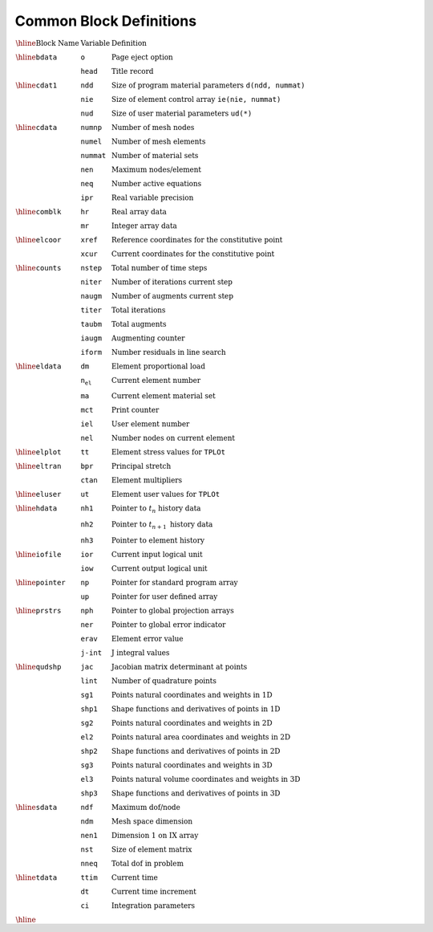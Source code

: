 Common Block Definitions
=============================


:math:`\begin{array}{lll}
\hline
\textrm{Block Name} & \textrm{Variable} & \textrm{Definition} \\
\hline
\texttt{bdata} & \texttt{o} & \textrm{Page eject option} \\
& \texttt{head} & \textrm{Title record} \\
\hline
\texttt{cdat1} & \texttt{ndd} & \textrm{Size of program material parameters} \ \texttt{d(ndd, nummat)} \\
& \texttt{nie} & \textrm{Size of element control array} \ \texttt{ie(nie, nummat)} \\
& \texttt{nud} & \textrm{Size of user material parameters} \ \texttt{ud(*)} \\
\hline
\texttt{cdata} & \texttt{numnp} & \textrm{Number of mesh nodes} \\
& \texttt{numel} & \textrm{Number of mesh elements} \\
& \texttt{nummat} & \textrm{Number of material sets} \\
& \texttt{nen} & \textrm{Maximum nodes/element} \\
& \texttt{neq} & \textrm{Number active equations} \\
& \texttt{ipr} & \textrm{Real variable precision} \\
\hline
\texttt{comblk} & \texttt{hr} & \textrm{Real array data} \\
& \texttt{mr} & \textrm{Integer array data} \\
\hline
\texttt{elcoor} & \texttt{xref} & \textrm{Reference coordinates for the constitutive point} \\
& \texttt{xcur} & \textrm{Current coordinates for the constitutive point} \\
\hline
\texttt{counts} & \texttt{nstep} & \textrm{Total number of time steps} \\
& \texttt{niter} & \textrm{Number of iterations current step} \\
& \texttt{naugm} & \textrm{Number of augments current step} \\
& \texttt{titer} & \textrm{Total iterations} \\
& \texttt{taubm} & \textrm{Total augments} \\
& \texttt{iaugm} & \textrm{Augmenting counter} \\
& \texttt{iform} & \textrm{Number residuals in line search} \\
\hline
\texttt{eldata} & \texttt{dm} & \textrm{Element proportional load} \\
& \texttt{n_el} & \textrm{Current element number} \\
& \texttt{ma} & \textrm{Current element material set} \\
& \texttt{mct} & \textrm{Print counter} \\
& \texttt{iel} & \textrm{User element number} \\
& \texttt{nel} & \textrm{Number nodes on current element} \\
\hline
\texttt{elplot} & \texttt{tt} & \textrm{Element stress values for} \ \texttt{TPLOt} \\
\hline
\texttt{eltran} & \texttt{bpr} & \textrm{Principal stretch} \\
& \texttt{ctan} & \textrm{Element multipliers} \\
\hline
\texttt{eluser} & \texttt{ut} & \textrm{Element user values for} \ \texttt{TPLOt} \\
\hline
\texttt{hdata} & \texttt{nh1} & \textrm{Pointer to} \ t_n \ \textrm{history data} \\
& \texttt{nh2} & \textrm{Pointer to} \ t_{n+1} \ \textrm{history data} \\
& \texttt{nh3} & \textrm{Pointer to element history} \\
\hline
\texttt{iofile} & \texttt{ior} & \textrm{Current input logical unit} \\
& \texttt{iow} & \textrm{Current output logical unit} \\
\hline
\texttt{pointer} & \texttt{np} & \textrm{Pointer for standard program array} \\
& \texttt{up} & \textrm{Pointer for user defined array} \\
\hline
\texttt{prstrs} & \texttt{nph} & \textrm{Pointer to global projection arrays} \\
& \texttt{ner} & \textrm{Pointer to global error indicator} \\
& \texttt{erav} & \textrm{Element error value} \\
& \texttt{j-int} & \textrm{J integral values} \\
\hline
\texttt{qudshp} & \texttt{jac} & \textrm{Jacobian matrix determinant at points} \\
& \texttt{lint} & \textrm{Number of quadrature points} \\
& \texttt{sg1} & \textrm{Points natural coordinates and weights in 1D} \\
& \texttt{shp1} & \textrm{Shape functions and derivatives of points in 1D} \\
& \texttt{sg2} & \textrm{Points natural coordinates and weights in 2D} \\
& \texttt{el2} & \textrm{Points natural area coordinates and weights in 2D} \\
& \texttt{shp2} & \textrm{Shape functions and derivatives of points in 2D} \\
& \texttt{sg3} & \textrm{Points natural coordinates and weights in 3D} \\
& \texttt{el3} & \textrm{Points natural volume coordinates and weights in 3D} \\
& \texttt{shp3} & \textrm{Shape functions and derivatives of points in 3D} \\
\hline
\texttt{sdata} & \texttt{ndf} & \textrm{Maximum dof/node} \\
& \texttt{ndm} & \textrm{Mesh space dimension} \\
& \texttt{nen1} & \textrm{Dimension 1 on IX array} \\
& \texttt{nst} & \textrm{Size of element matrix} \\
& \texttt{nneq} & \textrm{Total dof in problem} \\
\hline
\texttt{tdata} & \texttt{ttim} & \textrm{Current time} \\
& \texttt{dt} & \textrm{Current time increment} \\
& \texttt{ci} & \textrm{Integration parameters} \\
\hline
\end{array}`
